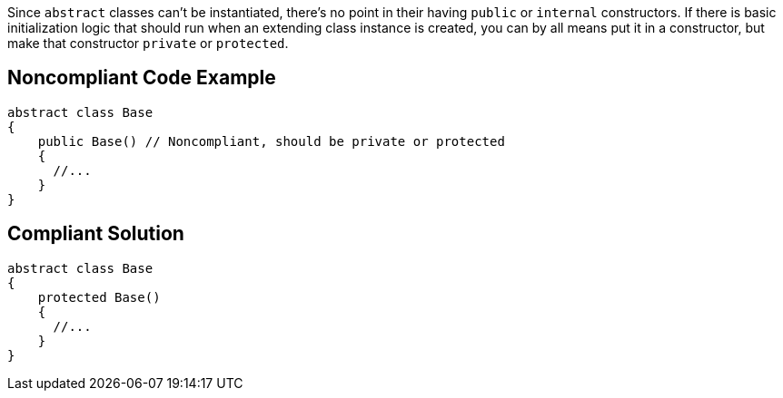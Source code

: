 Since ``++abstract++`` classes can't be instantiated, there's no point in their having ``++public++`` or ``++internal++`` constructors. If there is basic initialization logic that should run when an extending class instance is created, you can by all means put it in a constructor, but make that constructor ``++private++`` or ``++protected++``.

== Noncompliant Code Example

----
abstract class Base
{
    public Base() // Noncompliant, should be private or protected
    {
      //...
    }
}
----

== Compliant Solution

----
abstract class Base
{
    protected Base()
    {
      //...
    }
}
----
